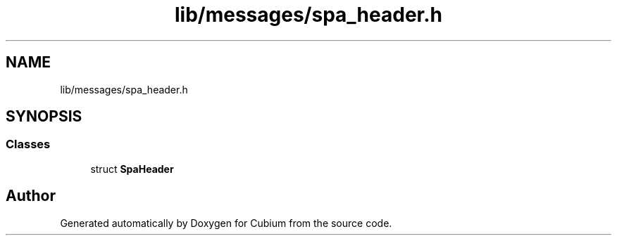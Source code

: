 .TH "lib/messages/spa_header.h" 3 "Wed Oct 18 2017" "Version 1.5" "Cubium" \" -*- nroff -*-
.ad l
.nh
.SH NAME
lib/messages/spa_header.h
.SH SYNOPSIS
.br
.PP
.SS "Classes"

.in +1c
.ti -1c
.RI "struct \fBSpaHeader\fP"
.br
.in -1c
.SH "Author"
.PP 
Generated automatically by Doxygen for Cubium from the source code\&.
